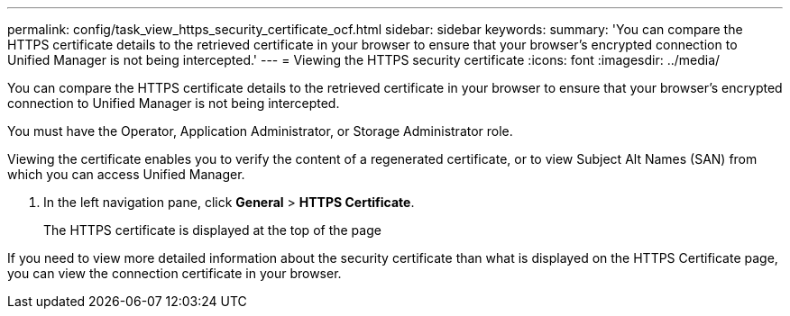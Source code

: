 ---
permalink: config/task_view_https_security_certificate_ocf.html
sidebar: sidebar
keywords: 
summary: 'You can compare the HTTPS certificate details to the retrieved certificate in your browser to ensure that your browser’s encrypted connection to Unified Manager is not being intercepted.'
---
= Viewing the HTTPS security certificate
:icons: font
:imagesdir: ../media/

[.lead]
You can compare the HTTPS certificate details to the retrieved certificate in your browser to ensure that your browser's encrypted connection to Unified Manager is not being intercepted.

You must have the Operator, Application Administrator, or Storage Administrator role.

Viewing the certificate enables you to verify the content of a regenerated certificate, or to view Subject Alt Names (SAN) from which you can access Unified Manager.

. In the left navigation pane, click *General* > *HTTPS Certificate*.
+
The HTTPS certificate is displayed at the top of the page

If you need to view more detailed information about the security certificate than what is displayed on the HTTPS Certificate page, you can view the connection certificate in your browser.
